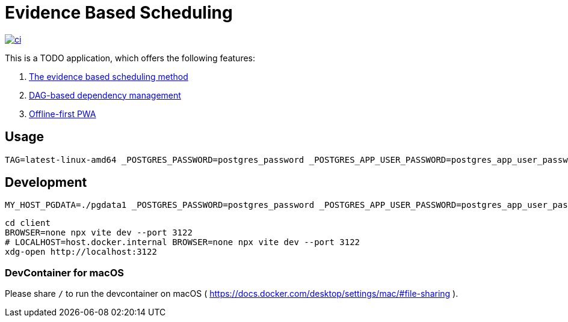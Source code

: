 = Evidence Based Scheduling

image:https://github.com/kshramt/evidence_based_scheduling/actions/workflows/ci.yml/badge.svg["ci", link="https://github.com/kshramt/evidence_based_scheduling/actions/workflows/ci.yml"]

This is a TODO application, which offers the following features:

1. https://www.joelonsoftware.com/2007/10/26/evidence-based-scheduling/[The evidence based scheduling method]
2. https://jameshfisher.com/2013/12/19/todo-dag/[DAG-based dependency management]
3. https://web.dev/learn/pwa/[Offline-first PWA]

== Usage

[source,bash]
----
TAG=latest-linux-amd64 _POSTGRES_PASSWORD=postgres_password _POSTGRES_APP_USER_PASSWORD=postgres_app_user_password scripts/launch.sh
----

== Development

[source,bash]
----
MY_HOST_PGDATA=./pgdata1 _POSTGRES_PASSWORD=postgres_password _POSTGRES_APP_USER_PASSWORD=postgres_app_user_password docker compose -f compose.yaml -f compose.dev.yaml up --build
----

[source,bash]
----
cd client
BROWSER=none npx vite dev --port 3122
# LOCALHOST=host.docker.internal BROWSER=none npx vite dev --port 3122
xdg-open http://localhost:3122
----

=== DevContainer for macOS

Please share `/` to run the devcontainer on macOS ( https://docs.docker.com/desktop/settings/mac/#file-sharing ).
